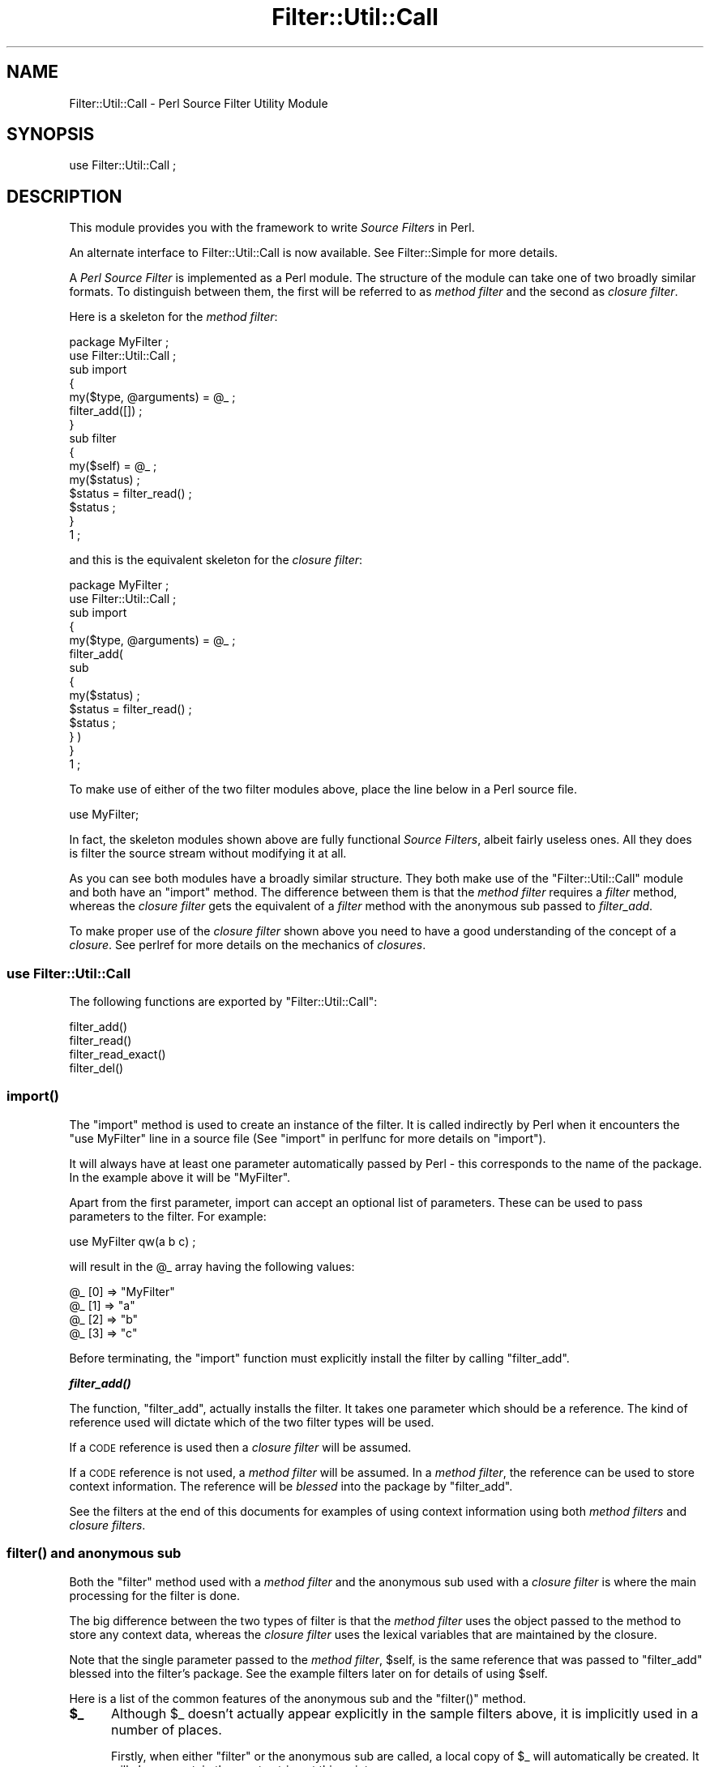 .\" Automatically generated by Pod::Man 2.23 (Pod::Simple 3.14)
.\"
.\" Standard preamble:
.\" ========================================================================
.de Sp \" Vertical space (when we can't use .PP)
.if t .sp .5v
.if n .sp
..
.de Vb \" Begin verbatim text
.ft CW
.nf
.ne \\$1
..
.de Ve \" End verbatim text
.ft R
.fi
..
.\" Set up some character translations and predefined strings.  \*(-- will
.\" give an unbreakable dash, \*(PI will give pi, \*(L" will give a left
.\" double quote, and \*(R" will give a right double quote.  \*(C+ will
.\" give a nicer C++.  Capital omega is used to do unbreakable dashes and
.\" therefore won't be available.  \*(C` and \*(C' expand to `' in nroff,
.\" nothing in troff, for use with C<>.
.tr \(*W-
.ds C+ C\v'-.1v'\h'-1p'\s-2+\h'-1p'+\s0\v'.1v'\h'-1p'
.ie n \{\
.    ds -- \(*W-
.    ds PI pi
.    if (\n(.H=4u)&(1m=24u) .ds -- \(*W\h'-12u'\(*W\h'-12u'-\" diablo 10 pitch
.    if (\n(.H=4u)&(1m=20u) .ds -- \(*W\h'-12u'\(*W\h'-8u'-\"  diablo 12 pitch
.    ds L" ""
.    ds R" ""
.    ds C` ""
.    ds C' ""
'br\}
.el\{\
.    ds -- \|\(em\|
.    ds PI \(*p
.    ds L" ``
.    ds R" ''
'br\}
.\"
.\" Escape single quotes in literal strings from groff's Unicode transform.
.ie \n(.g .ds Aq \(aq
.el       .ds Aq '
.\"
.\" If the F register is turned on, we'll generate index entries on stderr for
.\" titles (.TH), headers (.SH), subsections (.SS), items (.Ip), and index
.\" entries marked with X<> in POD.  Of course, you'll have to process the
.\" output yourself in some meaningful fashion.
.ie \nF \{\
.    de IX
.    tm Index:\\$1\t\\n%\t"\\$2"
..
.    nr % 0
.    rr F
.\}
.el \{\
.    de IX
..
.\}
.\"
.\" Accent mark definitions (@(#)ms.acc 1.5 88/02/08 SMI; from UCB 4.2).
.\" Fear.  Run.  Save yourself.  No user-serviceable parts.
.    \" fudge factors for nroff and troff
.if n \{\
.    ds #H 0
.    ds #V .8m
.    ds #F .3m
.    ds #[ \f1
.    ds #] \fP
.\}
.if t \{\
.    ds #H ((1u-(\\\\n(.fu%2u))*.13m)
.    ds #V .6m
.    ds #F 0
.    ds #[ \&
.    ds #] \&
.\}
.    \" simple accents for nroff and troff
.if n \{\
.    ds ' \&
.    ds ` \&
.    ds ^ \&
.    ds , \&
.    ds ~ ~
.    ds /
.\}
.if t \{\
.    ds ' \\k:\h'-(\\n(.wu*8/10-\*(#H)'\'\h"|\\n:u"
.    ds ` \\k:\h'-(\\n(.wu*8/10-\*(#H)'\`\h'|\\n:u'
.    ds ^ \\k:\h'-(\\n(.wu*10/11-\*(#H)'^\h'|\\n:u'
.    ds , \\k:\h'-(\\n(.wu*8/10)',\h'|\\n:u'
.    ds ~ \\k:\h'-(\\n(.wu-\*(#H-.1m)'~\h'|\\n:u'
.    ds / \\k:\h'-(\\n(.wu*8/10-\*(#H)'\z\(sl\h'|\\n:u'
.\}
.    \" troff and (daisy-wheel) nroff accents
.ds : \\k:\h'-(\\n(.wu*8/10-\*(#H+.1m+\*(#F)'\v'-\*(#V'\z.\h'.2m+\*(#F'.\h'|\\n:u'\v'\*(#V'
.ds 8 \h'\*(#H'\(*b\h'-\*(#H'
.ds o \\k:\h'-(\\n(.wu+\w'\(de'u-\*(#H)/2u'\v'-.3n'\*(#[\z\(de\v'.3n'\h'|\\n:u'\*(#]
.ds d- \h'\*(#H'\(pd\h'-\w'~'u'\v'-.25m'\f2\(hy\fP\v'.25m'\h'-\*(#H'
.ds D- D\\k:\h'-\w'D'u'\v'-.11m'\z\(hy\v'.11m'\h'|\\n:u'
.ds th \*(#[\v'.3m'\s+1I\s-1\v'-.3m'\h'-(\w'I'u*2/3)'\s-1o\s+1\*(#]
.ds Th \*(#[\s+2I\s-2\h'-\w'I'u*3/5'\v'-.3m'o\v'.3m'\*(#]
.ds ae a\h'-(\w'a'u*4/10)'e
.ds Ae A\h'-(\w'A'u*4/10)'E
.    \" corrections for vroff
.if v .ds ~ \\k:\h'-(\\n(.wu*9/10-\*(#H)'\s-2\u~\d\s+2\h'|\\n:u'
.if v .ds ^ \\k:\h'-(\\n(.wu*10/11-\*(#H)'\v'-.4m'^\v'.4m'\h'|\\n:u'
.    \" for low resolution devices (crt and lpr)
.if \n(.H>23 .if \n(.V>19 \
\{\
.    ds : e
.    ds 8 ss
.    ds o a
.    ds d- d\h'-1'\(ga
.    ds D- D\h'-1'\(hy
.    ds th \o'bp'
.    ds Th \o'LP'
.    ds ae ae
.    ds Ae AE
.\}
.rm #[ #] #H #V #F C
.\" ========================================================================
.\"
.IX Title "Filter::Util::Call 3pm"
.TH Filter::Util::Call 3pm "2011-01-03" "perl v5.12.3" "Perl Programmers Reference Guide"
.\" For nroff, turn off justification.  Always turn off hyphenation; it makes
.\" way too many mistakes in technical documents.
.if n .ad l
.nh
.SH "NAME"
Filter::Util::Call \- Perl Source Filter Utility Module
.SH "SYNOPSIS"
.IX Header "SYNOPSIS"
.Vb 1
\&    use Filter::Util::Call ;
.Ve
.SH "DESCRIPTION"
.IX Header "DESCRIPTION"
This module provides you with the framework to write \fISource Filters\fR
in Perl.
.PP
An alternate interface to Filter::Util::Call is now available. See
Filter::Simple for more details.
.PP
A \fIPerl Source Filter\fR is implemented as a Perl module. The structure
of the module can take one of two broadly similar formats. To
distinguish between them, the first will be referred to as \fImethod
filter\fR and the second as \fIclosure filter\fR.
.PP
Here is a skeleton for the \fImethod filter\fR:
.PP
.Vb 1
\&    package MyFilter ;
\&
\&    use Filter::Util::Call ;
\&
\&    sub import
\&    {
\&        my($type, @arguments) = @_ ;
\&        filter_add([]) ;
\&    }
\&
\&    sub filter
\&    {
\&        my($self) = @_ ;
\&        my($status) ;
\&
\&        $status = filter_read() ;
\&        $status ;
\&    }
\&
\&    1 ;
.Ve
.PP
and this is the equivalent skeleton for the \fIclosure filter\fR:
.PP
.Vb 1
\&    package MyFilter ;
\&
\&    use Filter::Util::Call ;
\&
\&    sub import
\&    {
\&        my($type, @arguments) = @_ ;
\&
\&        filter_add(
\&            sub 
\&            {
\&                my($status) ;
\&                $status = filter_read() ;
\&                $status ;
\&            } )
\&    }
\&
\&    1 ;
.Ve
.PP
To make use of either of the two filter modules above, place the line
below in a Perl source file.
.PP
.Vb 1
\&    use MyFilter;
.Ve
.PP
In fact, the skeleton modules shown above are fully functional \fISource
Filters\fR, albeit fairly useless ones. All they does is filter the
source stream without modifying it at all.
.PP
As you can see both modules have a broadly similar structure. They both
make use of the \f(CW\*(C`Filter::Util::Call\*(C'\fR module and both have an \f(CW\*(C`import\*(C'\fR
method. The difference between them is that the \fImethod filter\fR
requires a \fIfilter\fR method, whereas the \fIclosure filter\fR gets the
equivalent of a \fIfilter\fR method with the anonymous sub passed to
\&\fIfilter_add\fR.
.PP
To make proper use of the \fIclosure filter\fR shown above you need to
have a good understanding of the concept of a \fIclosure\fR. See
perlref for more details on the mechanics of \fIclosures\fR.
.SS "\fBuse Filter::Util::Call\fP"
.IX Subsection "use Filter::Util::Call"
The following functions are exported by \f(CW\*(C`Filter::Util::Call\*(C'\fR:
.PP
.Vb 4
\&    filter_add()
\&    filter_read()
\&    filter_read_exact()
\&    filter_del()
.Ve
.SS "\fB\fP\f(BIimport()\fP\fB\fP"
.IX Subsection "import()"
The \f(CW\*(C`import\*(C'\fR method is used to create an instance of the filter. It is
called indirectly by Perl when it encounters the \f(CW\*(C`use MyFilter\*(C'\fR line
in a source file (See \*(L"import\*(R" in perlfunc for more details on
\&\f(CW\*(C`import\*(C'\fR).
.PP
It will always have at least one parameter automatically passed by Perl
\&\- this corresponds to the name of the package. In the example above it
will be \f(CW"MyFilter"\fR.
.PP
Apart from the first parameter, import can accept an optional list of
parameters. These can be used to pass parameters to the filter. For
example:
.PP
.Vb 1
\&    use MyFilter qw(a b c) ;
.Ve
.PP
will result in the \f(CW@_\fR array having the following values:
.PP
.Vb 4
\&    @_ [0] => "MyFilter"
\&    @_ [1] => "a"
\&    @_ [2] => "b"
\&    @_ [3] => "c"
.Ve
.PP
Before terminating, the \f(CW\*(C`import\*(C'\fR function must explicitly install the
filter by calling \f(CW\*(C`filter_add\*(C'\fR.
.PP
\&\fB\f(BIfilter_add()\fB\fR
.PP
The function, \f(CW\*(C`filter_add\*(C'\fR, actually installs the filter. It takes one
parameter which should be a reference. The kind of reference used will
dictate which of the two filter types will be used.
.PP
If a \s-1CODE\s0 reference is used then a \fIclosure filter\fR will be assumed.
.PP
If a \s-1CODE\s0 reference is not used, a \fImethod filter\fR will be assumed.
In a \fImethod filter\fR, the reference can be used to store context
information. The reference will be \fIblessed\fR into the package by
\&\f(CW\*(C`filter_add\*(C'\fR.
.PP
See the filters at the end of this documents for examples of using
context information using both \fImethod filters\fR and \fIclosure
filters\fR.
.SS "\fB\fP\f(BIfilter()\fP\fB and anonymous sub\fP"
.IX Subsection "filter() and anonymous sub"
Both the \f(CW\*(C`filter\*(C'\fR method used with a \fImethod filter\fR and the
anonymous sub used with a \fIclosure filter\fR is where the main
processing for the filter is done.
.PP
The big difference between the two types of filter is that the \fImethod
filter\fR uses the object passed to the method to store any context data,
whereas the \fIclosure filter\fR uses the lexical variables that are
maintained by the closure.
.PP
Note that the single parameter passed to the \fImethod filter\fR,
\&\f(CW$self\fR, is the same reference that was passed to \f(CW\*(C`filter_add\*(C'\fR
blessed into the filter's package. See the example filters later on for
details of using \f(CW$self\fR.
.PP
Here is a list of the common features of the anonymous sub and the
\&\f(CW\*(C`filter()\*(C'\fR method.
.ie n .IP "\fB\fB$_\fB\fR" 5
.el .IP "\fB\f(CB$_\fB\fR" 5
.IX Item "$_"
Although \f(CW$_\fR doesn't actually appear explicitly in the sample filters
above, it is implicitly used in a number of places.
.Sp
Firstly, when either \f(CW\*(C`filter\*(C'\fR or the anonymous sub are called, a local
copy of \f(CW$_\fR will automatically be created. It will always contain the
empty string at this point.
.Sp
Next, both \f(CW\*(C`filter_read\*(C'\fR and \f(CW\*(C`filter_read_exact\*(C'\fR will append any
source data that is read to the end of \f(CW$_\fR.
.Sp
Finally, when \f(CW\*(C`filter\*(C'\fR or the anonymous sub are finished processing,
they are expected to return the filtered source using \f(CW$_\fR.
.Sp
This implicit use of \f(CW$_\fR greatly simplifies the filter.
.ie n .IP "\fB\fB$status\fB\fR" 5
.el .IP "\fB\f(CB$status\fB\fR" 5
.IX Item "$status"
The status value that is returned by the user's \f(CW\*(C`filter\*(C'\fR method or
anonymous sub and the \f(CW\*(C`filter_read\*(C'\fR and \f(CW\*(C`read_exact\*(C'\fR functions take
the same set of values, namely:
.Sp
.Vb 3
\&    < 0  Error
\&    = 0  EOF
\&    > 0  OK
.Ve
.IP "\fBfilter_read\fR and \fBfilter_read_exact\fR" 5
.IX Item "filter_read and filter_read_exact"
These functions are used by the filter to obtain either a line or block
from the next filter in the chain or the actual source file if there
aren't any other filters.
.Sp
The function \f(CW\*(C`filter_read\*(C'\fR takes two forms:
.Sp
.Vb 2
\&    $status = filter_read() ;
\&    $status = filter_read($size) ;
.Ve
.Sp
The first form is used to request a \fIline\fR, the second requests a
\&\fIblock\fR.
.Sp
In line mode, \f(CW\*(C`filter_read\*(C'\fR will append the next source line to the
end of the \f(CW$_\fR scalar.
.Sp
In block mode, \f(CW\*(C`filter_read\*(C'\fR will append a block of data which is <=
\&\f(CW$size\fR to the end of the \f(CW$_\fR scalar. It is important to emphasise
the that \f(CW\*(C`filter_read\*(C'\fR will not necessarily read a block which is
\&\fIprecisely\fR \f(CW$size\fR bytes.
.Sp
If you need to be able to read a block which has an exact size, you can
use the function \f(CW\*(C`filter_read_exact\*(C'\fR. It works identically to
\&\f(CW\*(C`filter_read\*(C'\fR in block mode, except it will try to read a block which
is exactly \f(CW$size\fR bytes in length. The only circumstances when it
will not return a block which is \f(CW$size\fR bytes long is on \s-1EOF\s0 or
error.
.Sp
It is \fIvery\fR important to check the value of \f(CW$status\fR after \fIevery\fR
call to \f(CW\*(C`filter_read\*(C'\fR or \f(CW\*(C`filter_read_exact\*(C'\fR.
.IP "\fBfilter_del\fR" 5
.IX Item "filter_del"
The function, \f(CW\*(C`filter_del\*(C'\fR, is used to disable the current filter. It
does not affect the running of the filter. All it does is tell Perl not
to call filter any more.
.Sp
See \*(L"Example 4: Using filter_del\*(R" for details.
.SH "EXAMPLES"
.IX Header "EXAMPLES"
Here are a few examples which illustrate the key concepts \- as such
most of them are of little practical use.
.PP
The \f(CW\*(C`examples\*(C'\fR sub-directory has copies of all these filters
implemented both as \fImethod filters\fR and as \fIclosure filters\fR.
.SS "Example 1: A simple filter."
.IX Subsection "Example 1: A simple filter."
Below is a \fImethod filter\fR which is hard-wired to replace all
occurrences of the string \f(CW"Joe"\fR to \f(CW"Jim"\fR. Not particularly
Useful, but it is the first example and I wanted to keep it simple.
.PP
.Vb 1
\&    package Joe2Jim ;
\&
\&    use Filter::Util::Call ;
\&
\&    sub import
\&    {
\&        my($type) = @_ ;
\&
\&        filter_add(bless []) ;
\&    }
\&
\&    sub filter
\&    {
\&        my($self) = @_ ;
\&        my($status) ;
\&
\&        s/Joe/Jim/g
\&            if ($status = filter_read()) > 0 ;
\&        $status ;
\&    }
\&
\&    1 ;
.Ve
.PP
Here is an example of using the filter:
.PP
.Vb 2
\&    use Joe2Jim ;
\&    print "Where is Joe?\en" ;
.Ve
.PP
And this is what the script above will print:
.PP
.Vb 1
\&    Where is Jim?
.Ve
.SS "Example 2: Using the context"
.IX Subsection "Example 2: Using the context"
The previous example was not particularly useful. To make it more
general purpose we will make use of the context data and allow any
arbitrary \fIfrom\fR and \fIto\fR strings to be used. This time we will use a
\&\fIclosure filter\fR. To reflect its enhanced role, the filter is called
\&\f(CW\*(C`Subst\*(C'\fR.
.PP
.Vb 1
\&    package Subst ;
\&
\&    use Filter::Util::Call ;
\&    use Carp ;
\&
\&    sub import
\&    {
\&        croak("usage: use Subst qw(from to)")
\&            unless @_ == 3 ;
\&        my ($self, $from, $to) = @_ ;
\&        filter_add(
\&            sub 
\&            {
\&                my ($status) ;
\&                s/$from/$to/
\&                    if ($status = filter_read()) > 0 ;
\&                $status ;
\&            })
\&    }
\&    1 ;
.Ve
.PP
and is used like this:
.PP
.Vb 2
\&    use Subst qw(Joe Jim) ;
\&    print "Where is Joe?\en" ;
.Ve
.SS "Example 3: Using the context within the filter"
.IX Subsection "Example 3: Using the context within the filter"
Here is a filter which a variation of the \f(CW\*(C`Joe2Jim\*(C'\fR filter. As well as
substituting all occurrences of \f(CW"Joe"\fR to \f(CW"Jim"\fR it keeps a count
of the number of substitutions made in the context object.
.PP
Once \s-1EOF\s0 is detected (\f(CW$status\fR is zero) the filter will insert an
extra line into the source stream. When this extra line is executed it
will print a count of the number of substitutions actually made.
Note that \f(CW$status\fR is set to \f(CW1\fR in this case.
.PP
.Vb 1
\&    package Count ;
\&
\&    use Filter::Util::Call ;
\&
\&    sub filter
\&    {
\&        my ($self) = @_ ;
\&        my ($status) ;
\&
\&        if (($status = filter_read()) > 0 ) {
\&            s/Joe/Jim/g ;
\&            ++ $$self ;
\&        }
\&        elsif ($$self >= 0) { # EOF
\&            $_ = "print q[Made ${$self} substitutions\en]" ;
\&            $status = 1 ;
\&            $$self = \-1 ;
\&        }
\&
\&        $status ;
\&    }
\&
\&    sub import
\&    {
\&        my ($self) = @_ ;
\&        my ($count) = 0 ;
\&        filter_add(\e$count) ;
\&    }
\&
\&    1 ;
.Ve
.PP
Here is a script which uses it:
.PP
.Vb 3
\&    use Count ;
\&    print "Hello Joe\en" ;
\&    print "Where is Joe\en" ;
.Ve
.PP
Outputs:
.PP
.Vb 3
\&    Hello Jim
\&    Where is Jim
\&    Made 2 substitutions
.Ve
.SS "Example 4: Using filter_del"
.IX Subsection "Example 4: Using filter_del"
Another variation on a theme. This time we will modify the \f(CW\*(C`Subst\*(C'\fR
filter to allow a starting and stopping pattern to be specified as well
as the \fIfrom\fR and \fIto\fR patterns. If you know the \fIvi\fR editor, it is
the equivalent of this command:
.PP
.Vb 1
\&    :/start/,/stop/s/from/to/
.Ve
.PP
When used as a filter we want to invoke it like this:
.PP
.Vb 1
\&    use NewSubst qw(start stop from to) ;
.Ve
.PP
Here is the module.
.PP
.Vb 1
\&    package NewSubst ;
\&
\&    use Filter::Util::Call ;
\&    use Carp ;
\&
\&    sub import
\&    {
\&        my ($self, $start, $stop, $from, $to) = @_ ;
\&        my ($found) = 0 ;
\&        croak("usage: use Subst qw(start stop from to)")
\&            unless @_ == 5 ;
\&
\&        filter_add( 
\&            sub 
\&            {
\&                my ($status) ;
\&
\&                if (($status = filter_read()) > 0) {
\&
\&                    $found = 1
\&                        if $found == 0 and /$start/ ;
\&
\&                    if ($found) {
\&                        s/$from/$to/ ;
\&                        filter_del() if /$stop/ ;
\&                    }
\&
\&                }
\&                $status ;
\&            } )
\&
\&    }
\&
\&    1 ;
.Ve
.SH "Filter::Simple"
.IX Header "Filter::Simple"
If you intend using the Filter::Call functionality, I would strongly
recommend that you check out Damian Conway's excellent Filter::Simple
module. Damian's module provides a much cleaner interface than
Filter::Util::Call. Although it doesn't allow the fine control that
Filter::Util::Call does, it should be adequate for the majority of
applications. It's available at
.PP
.Vb 2
\&   http://www.cpan.org/modules/by\-author/Damian_Conway/Filter\-Simple.tar.gz
\&   http://www.csse.monash.edu.au/~damian/CPAN/Filter\-Simple.tar.gz
.Ve
.SH "AUTHOR"
.IX Header "AUTHOR"
Paul Marquess
.SH "DATE"
.IX Header "DATE"
26th January 1996
